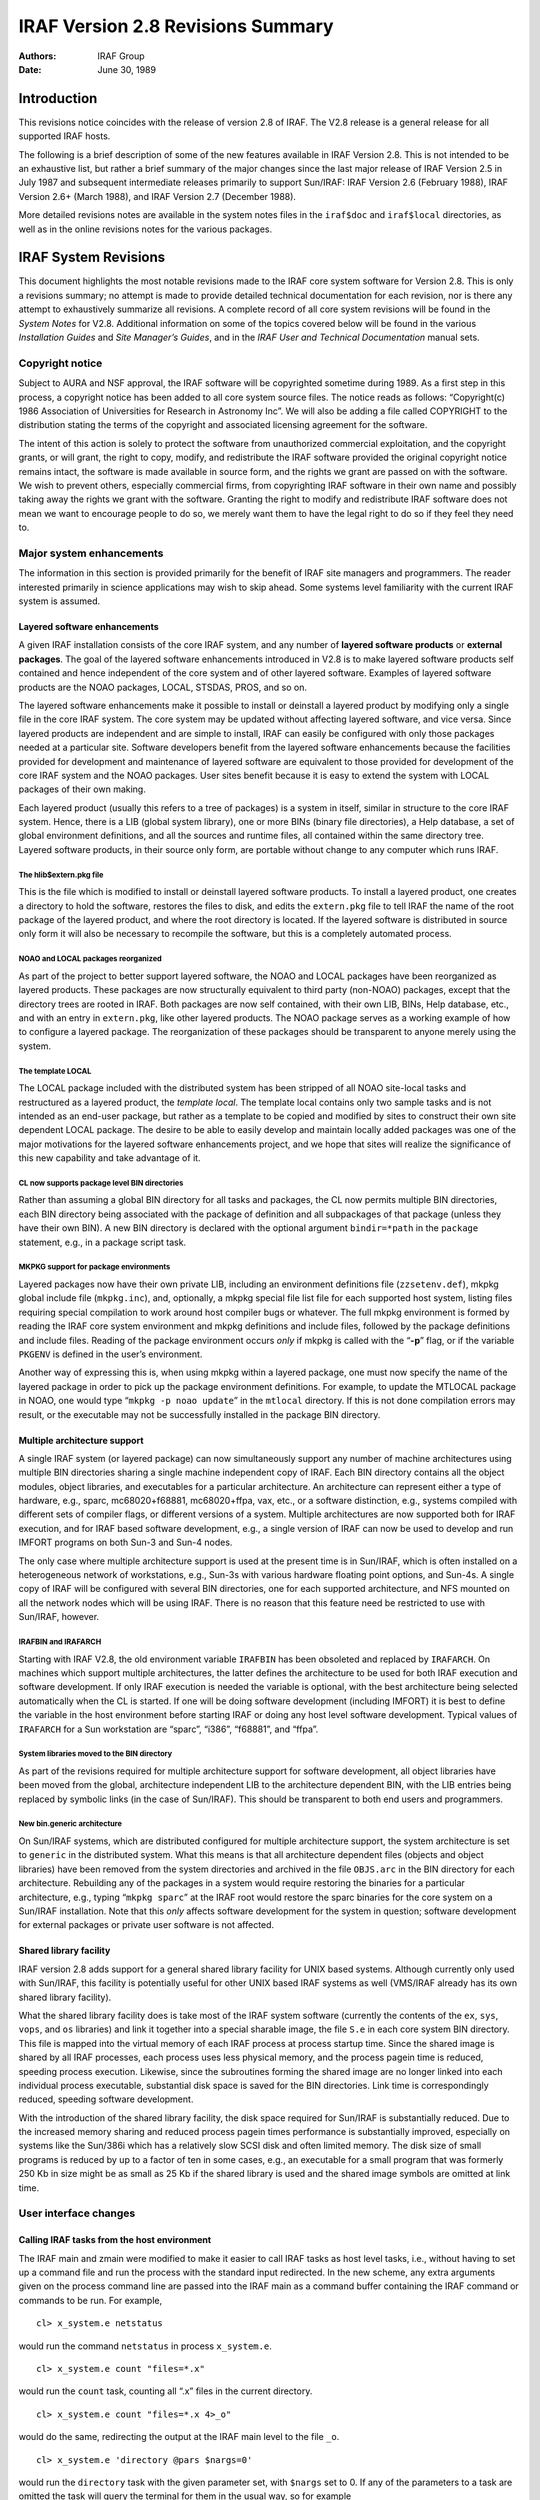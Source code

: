 IRAF Version 2.8 Revisions Summary
==================================

:Authors: IRAF Group
:Date: June 30, 1989

Introduction
------------

This revisions notice coincides with the release of version 2.8 of IRAF.
The V2.8 release is a general release for all supported IRAF hosts.

The following is a brief description of some of the new features
available in IRAF Version 2.8. This is not intended to be an exhaustive
list, but rather a brief summary of the major changes since the last
major release of IRAF Version 2.5 in July 1987 and subsequent
intermediate releases primarily to support Sun/IRAF: IRAF Version 2.6
(February 1988), IRAF Version 2.6+ (March 1988), and IRAF Version 2.7
(December 1988).

More detailed revisions notes are available in the system notes files in
the ``iraf$doc`` and ``iraf$local`` directories, as well as in the
online revisions notes for the various packages.

IRAF System Revisions
---------------------

This document highlights the most notable revisions made to the IRAF
core system software for Version 2.8. This is only a revisions summary;
no attempt is made to provide detailed technical documentation for each
revision, nor is there any attempt to exhaustively summarize all
revisions. A complete record of all core system revisions will be found
in the *System Notes* for V2.8. Additional information on some of the
topics covered below will be found in the various *Installation Guides*
and *Site Manager’s Guides*, and in the *IRAF User and Technical
Documentation* manual sets.

Copyright notice
~~~~~~~~~~~~~~~~

Subject to AURA and NSF approval, the IRAF software will be copyrighted
sometime during 1989. As a first step in this process, a copyright
notice has been added to all core system source files. The notice reads
as follows: “Copyright(c) 1986 Association of Universities for Research
in Astronomy Inc”. We will also be adding a file called COPYRIGHT to the
distribution stating the terms of the copyright and associated licensing
agreement for the software.

The intent of this action is solely to protect the software from
unauthorized commercial exploitation, and the copyright grants, or will
grant, the right to copy, modify, and redistribute the IRAF software
provided the original copyright notice remains intact, the software is
made available in source form, and the rights we grant are passed on
with the software. We wish to prevent others, especially commercial
firms, from copyrighting IRAF software in their own name and possibly
taking away the rights we grant with the software. Granting the right to
modify and redistribute IRAF software does not mean we want to encourage
people to do so, we merely want them to have the legal right to do so if
they feel they need to.

Major system enhancements
~~~~~~~~~~~~~~~~~~~~~~~~~

The information in this section is provided primarily for the benefit of
IRAF site managers and programmers. The reader interested primarily in
science applications may wish to skip ahead. Some systems level
familiarity with the current IRAF system is assumed.

Layered software enhancements
^^^^^^^^^^^^^^^^^^^^^^^^^^^^^

A given IRAF installation consists of the core IRAF system, and any
number of **layered software products** or **external packages**. The
goal of the layered software enhancements introduced in V2.8 is to make
layered software products self contained and hence independent of the
core system and of other layered software. Examples of layered software
products are the NOAO packages, LOCAL, STSDAS, PROS, and so on.

The layered software enhancements make it possible to install or
deinstall a layered product by modifying only a single file in the core
IRAF system. The core system may be updated without affecting layered
software, and vice versa. Since layered products are independent and are
simple to install, IRAF can easily be configured with only those
packages needed at a particular site. Software developers benefit from
the layered software enhancements because the facilities provided for
development and maintenance of layered software are equivalent to those
provided for development of the core IRAF system and the NOAO packages.
User sites benefit because it is easy to extend the system with LOCAL
packages of their own making.

Each layered product (usually this refers to a tree of packages) is a
system in itself, similar in structure to the core IRAF system. Hence,
there is a LIB (global system library), one or more BINs (binary file
directories), a Help database, a set of global environment definitions,
and all the sources and runtime files, all contained within the same
directory tree. Layered software products, in their source only form,
are portable without change to any computer which runs IRAF.

The hlib$extern.pkg file
''''''''''''''''''''''''

This is the file which is modified to install or deinstall layered
software products. To install a layered product, one creates a directory
to hold the software, restores the files to disk, and edits the
``extern.pkg`` file to tell IRAF the name of the root package of the
layered product, and where the root directory is located. If the layered
software is distributed in source only form it will also be necessary to
recompile the software, but this is a completely automated process.

NOAO and LOCAL packages reorganized
'''''''''''''''''''''''''''''''''''

As part of the project to better support layered software, the NOAO and
LOCAL packages have been reorganized as layered products. These packages
are now structurally equivalent to third party (non-NOAO) packages,
except that the directory trees are rooted in IRAF. Both packages are
now self contained, with their own LIB, BINs, Help database, etc., and
with an entry in ``extern.pkg``, like other layered products. The NOAO
package serves as a working example of how to configure a layered
package. The reorganization of these packages should be transparent to
anyone merely using the system.

The template LOCAL
''''''''''''''''''

The LOCAL package included with the distributed system has been stripped
of all NOAO site-local tasks and restructured as a layered product, the
*template local*. The template local contains only two sample tasks and
is not intended as an end-user package, but rather as a template to be
copied and modified by sites to construct their own site dependent LOCAL
package. The desire to be able to easily develop and maintain locally
added packages was one of the major motivations for the layered software
enhancements project, and we hope that sites will realize the
significance of this new capability and take advantage of it.

CL now supports package level BIN directories
'''''''''''''''''''''''''''''''''''''''''''''

Rather than assuming a global BIN directory for all tasks and packages,
the CL now permits multiple BIN directories, each BIN directory being
associated with the package of definition and all subpackages of that
package (unless they have their own BIN). A new BIN directory is
declared with the optional argument ``bindir=*path`` in the ``package``
statement, e.g., in a package script task.

MKPKG support for package environments
''''''''''''''''''''''''''''''''''''''

Layered packages now have their own private LIB, including an
environment definitions file (``zzsetenv.def``), mkpkg global include
file (``mkpkg.inc``), and, optionally, a mkpkg special file list file
for each supported host system, listing files requiring special
compilation to work around host compiler bugs or whatever. The full
mkpkg environment is formed by reading the IRAF core system environment
and mkpkg definitions and include files, followed by the package
definitions and include files. Reading of the package environment occurs
*only* if mkpkg is called with the “**-p**” flag, or if the variable
``PKGENV`` is defined in the user’s environment.

Another way of expressing this is, when using mkpkg within a layered
package, one must now specify the name of the layered package in order
to pick up the package environment definitions. For example, to update
the MTLOCAL package in NOAO, one would type “``mkpkg -p noao update``”
in the ``mtlocal`` directory. If this is not done compilation errors may
result, or the executable may not be successfully installed in the
package BIN directory.

Multiple architecture support
^^^^^^^^^^^^^^^^^^^^^^^^^^^^^

A single IRAF system (or layered package) can now simultaneously support
any number of machine architectures using multiple BIN directories
sharing a single machine independent copy of IRAF. Each BIN directory
contains all the object modules, object libraries, and executables for a
particular architecture. An architecture can represent either a type of
hardware, e.g., sparc, mc68020+f68881, mc68020+ffpa, vax, etc., or a
software distinction, e.g., systems compiled with different sets of
compiler flags, or different versions of a system. Multiple
architectures are now supported both for IRAF execution, and for IRAF
based software development, e.g., a single version of IRAF can now be
used to develop and run IMFORT programs on both Sun-3 and Sun-4 nodes.

The only case where multiple architecture support is used at the present
time is in Sun/IRAF, which is often installed on a heterogeneous network
of workstations, e.g., Sun-3s with various hardware floating point
options, and Sun-4s. A single copy of IRAF will be configured with
several BIN directories, one for each supported architecture, and NFS
mounted on all the network nodes which will be using IRAF. There is no
reason that this feature need be restricted to use with Sun/IRAF,
however.

IRAFBIN and IRAFARCH
''''''''''''''''''''

Starting with IRAF V2.8, the old environment variable ``IRAFBIN`` has
been obsoleted and replaced by ``IRAFARCH``. On machines which support
multiple architectures, the latter defines the architecture to be used
for both IRAF execution and software development. If only IRAF execution
is needed the variable is optional, with the best architecture being
selected automatically when the CL is started. If one will be doing
software development (including IMFORT) it is best to define the
variable in the host environment before starting IRAF or doing any host
level software development. Typical values of ``IRAFARCH`` for a Sun
workstation are “sparc”, “i386”, “f68881”, and “ffpa”.

System libraries moved to the BIN directory
'''''''''''''''''''''''''''''''''''''''''''

As part of the revisions required for multiple architecture support for
software development, all object libraries have been moved from the
global, architecture independent LIB to the architecture dependent BIN,
with the LIB entries being replaced by symbolic links (in the case of
Sun/IRAF). This should be transparent to both end users and programmers.

New bin.generic architecture
''''''''''''''''''''''''''''

On Sun/IRAF systems, which are distributed configured for multiple
architecture support, the system architecture is set to ``generic`` in
the distributed system. What this means is that all architecture
dependent files (objects and object libraries) have been removed from
the system directories and archived in the file ``OBJS.arc`` in the BIN
directory for each architecture. Rebuilding any of the packages in a
system would require restoring the binaries for a particular
architecture, e.g., typing “``mkpkg sparc``” at the IRAF root would
restore the sparc binaries for the core system on a Sun/IRAF
installation. Note that this *only* affects software development for the
system in question; software development for external packages or
private user software is not affected.

Shared library facility
^^^^^^^^^^^^^^^^^^^^^^^

IRAF version 2.8 adds support for a general shared library facility for
UNIX based systems. Although currently only used with Sun/IRAF, this
facility is potentially useful for other UNIX based IRAF systems as well
(VMS/IRAF already has its own shared library facility).

What the shared library facility does is take most of the IRAF system
software (currently the contents of the ``ex``, ``sys``, ``vops``, and
``os`` libraries) and link it together into a special sharable image,
the file ``S.e`` in each core system BIN directory. This file is mapped
into the virtual memory of each IRAF process at process startup time.
Since the shared image is shared by all IRAF processes, each process
uses less physical memory, and the process pagein time is reduced,
speeding process execution. Likewise, since the subroutines forming the
shared image are no longer linked into each individual process
executable, substantial disk space is saved for the BIN directories.
Link time is correspondingly reduced, speeding software development.

With the introduction of the shared library facility, the disk space
required for Sun/IRAF is substantially reduced. Due to the increased
memory sharing and reduced process pagein times performance is
substantially improved, especially on systems like the Sun/386i which
has a relatively slow SCSI disk and often limited memory. The disk size
of small programs is reduced by up to a factor of ten in some cases,
e.g., an executable for a small program that was formerly 250 Kb in size
might be as small as 25 Kb if the shared library is used and the shared
image symbols are omitted at link time.

User interface changes
~~~~~~~~~~~~~~~~~~~~~~

Calling IRAF tasks from the host environment
^^^^^^^^^^^^^^^^^^^^^^^^^^^^^^^^^^^^^^^^^^^^

The IRAF main and zmain were modified to make it easier to call IRAF
tasks as host level tasks, i.e., without having to set up a command file
and run the process with the standard input redirected. In the new
scheme, any extra arguments given on the process command line are passed
into the IRAF main as a command buffer containing the IRAF command or
commands to be run. For example,

::

   cl> x_system.e netstatus

would run the command ``netstatus`` in process ``x_system.e``.

::

   cl> x_system.e count "files=*.x"

would run the ``count`` task, counting all “.x” files in the current
directory.

::

   cl> x_system.e count "files=*.x 4>_o"

would do the same, redirecting the output at the IRAF main level to the
file ``_o``.

::

   cl> x_system.e 'directory @pars $nargs=0'

would run the ``directory`` task with the given parameter set, with
``$nargs`` set to 0. If any of the parameters to a task are omitted the
task will query the terminal for them in the usual way, so for example

::

   cl> alias count "$iraf/bin/x_system.e count files="

would make the IRAF task ``count`` available in UNIX, allowing the IRAF
template specifying the files to be counted to be either given on the
UNIX command line, or prompted for if omitted. Given the above alias,
one could enter a UNIX command such as

::

   cl> count 'cl$*.h'

This feature is available in all UNIX based versions of IRAF V2.8, but
did not make it into VMS/IRAF version 2.8.

Image packing density control (impkden)
^^^^^^^^^^^^^^^^^^^^^^^^^^^^^^^^^^^^^^^

Some users have complained about images taking up more disk space than
they have to, due to the IMIO feature which conditionally blocks image
lines to fill an integral number of disk blocks. This can result in more
efficient image i/o but can also make a significant difference in the
amount of disk space consumed by an image in some cases.

IMIO can actually support both block-aligned and fully packed images.
The decision is made at image creation time and is based on the **image
packing density** if image lines are block aligned. If the packing
density is too low for a block-aligned image, a fully packed image is
created to avoid wasting disk space. The default minimum packing density
is 0.6, i.e., up to 40% wasted space before IMIO switches to full
packing (no wasted space).

For finer control over the packing density, the user can now specify the
optional environment variable ``impkden``, the numeric value being the
minimum packing density. For example,

::

   cl> set impkden = 1.0

would completely disable block-alignment of image lines in IMIO.

User libraries (IRAFULIB)
^^^^^^^^^^^^^^^^^^^^^^^^^

It is now possible for the programmer (SPP or IMFORT) to specify a
private directory to be searched at compile or link time when developing
IRAF or IMFORT programs. This is done by defining the path to the
directory in the user environment as the variable ``IRAFULIB``. When
locating a particular file, this directory will be searched *before* the
IRAF system libraries are searched, hence this feature may be used to
substitute custom versions of files in the IRAF system libraries, e.g.,
for debugging purposes.

New logical printer device LPR
^^^^^^^^^^^^^^^^^^^^^^^^^^^^^^

A new logical line printer or plotter device ``lpr`` is now supported on
all UNIX/IRAF systems. This treats the UNIX task *lpr* as a kind of
pseudo-device, leaving it up to UNIX to decide what physical device to
dispose of the output to. This default is system dependent, but on some
systems can be controlled by defining the variable ``PRINTER`` in the
user environment.

Machine independent help database
^^^^^^^^^^^^^^^^^^^^^^^^^^^^^^^^^

The IRAF ``help`` task uses a precompiled binary database to speed help
keyword searching. This file is now machine independent, allowing it to
be generated on one system and included in software distributions
without having to be recompiled. In addition, as part of the layered
software support, ``help`` now allows each external package to have its
own private help database. The first time ``help`` is run, all such
databases are read and linked to produce a database containing entries
for all help modules in the core system and all installed external
packages. The help database file is the file ``helpdb.mip`` in the LIB
directory of the core system and each external package.

Set terminal type will no longer hangup
^^^^^^^^^^^^^^^^^^^^^^^^^^^^^^^^^^^^^^^

On systems, e.g., workstations, which provide virtual terminal windows
which can change in size, IRAF may query the terminal at run time to
determine the screen size. This query is performed, for example, at
login time if the terminal type is set to ``gterm`` or ``sun``. Formerly
this could cause the login process to hang indefinitely (i.e., until the
user typed return or interrupt) if the terminal did not respond to the
size query, as would happen when the terminal type was set improperly
and the actual terminal ignored the query. Thanks to the addition of
non-blocking raw terminal i/o in V2.8 IRAF, the terminal screen size
query will now time out with a warning message to reset the terminal
type, if the terminal does not respond to the query within several
seconds.

Installing a new version of IRAF obsoletes old user parameter files
^^^^^^^^^^^^^^^^^^^^^^^^^^^^^^^^^^^^^^^^^^^^^^^^^^^^^^^^^^^^^^^^^^^

The problem of old, obsolete user (``uparm``) parameter files being used
with a newly installed version of IRAF, which could lead to “parameter
not found” error aborts, has been fixed. The CL now checks the date of
the file ``utime`` in HLIB, and refuses to use the user pfile if it is
older than either ``utime`` or the package pfile provided with the new
system. The contents of old user pfiles are merged into the new system
pfile, as before, preserving learned parameter values even when the user
pfile is obsolete.

@file list bug fixed
^^^^^^^^^^^^^^^^^^^^

The problem of the “@file” (at-file-list) syntax not working when the
file in question was not in the current directory has been fixed.

Programming interface changes
~~~~~~~~~~~~~~~~~~~~~~~~~~~~~

IMFORT pixel directory control
^^^^^^^^^^^^^^^^^^^^^^^^^^^^^^

IMFORT has been modified to permit specification of the pixel file
directory by the calling program. The modifications are completely
upwards compatible, i.e., existing programs linked with the new
interface will still create pixel files in the same directory as the
header file, with “HDR$” in the image header.

The Fortran programmer may set or query the pixel file directory using
the following routines:

::

   imsdir (dir)            # set pixel directory pathname
   imgdir (dir)            # get pixel directory pathname

where *dir* is a Fortran character variable. The value should be either
“HDR$” (the default) or a concatenable host directory pathname (i.e.,
trailing / required for UNIX). Once set, the pixel directory will be
used for all subsequent image create or rename operations by the calling
process.

For example,

::

   call imsdir ("/tmp3/pixels/")
   call imcrea (image1, axlen, naxis, dtype, ier)
   call imcrea (image2, axlen, naxis, dtype, ier)

If desired the default pixel directory may be specified in the host
environment as ``imdir`` or ``IMDIR`` before running the program. IMFORT
will check the host environment for this environment variable then use
“HDR$” as the default if no host definition is found.

Note that although this is similar to setting the value of ``imdir`` in
the IRAF environment, IMFORT programs are not part of the IRAF
environment and are not affected by changes to the IRAF ``imdir``. Also,
since IMFORT is a host level facility and IRAF networking is not
supported, the network prefix (e.g., “node!”) is omitted from the
pixelfile pathname, and since IMFORT programs are not necessarily used
in conjunction with IRAF, the “``..``” (hidden file protection) files
are not used to protect against image deletion.

Image display interface: IMD
^^^^^^^^^^^^^^^^^^^^^^^^^^^^

A new interface IMD has been added to provide a rudimentary facility for
interactive image display device control. This is an interim prototype
interface which will be replaced by the new display interfaces when the
latter become available.

The IMD interface operates by mapping an image display device frame
buffer onto an IMIO image descriptor. The display frame buffer may then
be randomly edited by normal image i/o operations, e.g., to modify
subrasters of the displayed image, or overlay the image with color
graphics. The image pixel to display frame buffer coordinate
transformation is supported, allowing applications to work in image
pixel coordinates if desired. This interim interface is what is used by
the new display oriented tasks ``imexamine``, ``imedit``, and
``tvmark``.

Image masks: PLIO, PMIO, MIO
^^^^^^^^^^^^^^^^^^^^^^^^^^^^

The following new VOS interfaces have been added in V2.8 to provide a
general boolean or integer image mask facility.

::

   PLIO    pixel list i/o
   PMIO    pixel (image) mask i/o
   MIO masked image i/o (image i/o through a mask)

PLIO is a general interface for storing and manipulating
multidimensional integer valued rasters containing regions of constant
value (i.e., masks). The masks are stored in a highly compressed form,
the size of the compressed mask being a function of the information
content of the mask. Both pixel array and range list i/o facilities are
provided, as well as a set of general boolean raster operators, e.g., to
extract or insert subrasters, AND or OR a source with a destination, do
the same through a stencil, draw regions of various kinds (point, line,
box, circle, polygon), and so on. See the ``PLIO.hlp`` file in the PLIO
source directory for further information.

An interactive debug program (``plio$zzdebug.x``) is provided for
experimenting with masks. Note that PLIO is a stand alone interface and
is not tied in any way to IMIO, even though the data structure operated
upon is similar to an image matrix.

PMIO is very similar to PLIO except that it is used to associate a masks
with an IMIO maintained reference image. Currently, the PMIO mask must
be the same resolution as the physical reference image. All coordinates
input to PMIO are in the \*image section coordinates\` of the reference
image. Hence, given a physical image and associated mask, one can
operate upon both through a user specified image section transparently
to the applications program. This includes all PLIO style boolean
rasterop operations, as well as mask pixel and range list i/o. The PMIO
interface is layered upon PLIO and IMIO, and the calling sequences are
identical with PLIO except for the package prefix, and the addition of
several new PMIO specific routines.

MIO is essentially an extension of image i/o for pixel i/o through a
mask. The central routines are the following:

::

                   mio_setrange (mp, vs, ve, ndim)
   n|EOF = mio_[gp]lseg[silrdx] (mp, ptr, mval, v, npix)

One defines a rectangular region of the image with mio_setrange, and
then sequentially reads or writes line segments until all pixels visible
through the mask have been accessed. This type of i/o should be ideal
for most image processing applications which need to operate upon only
those pixels visible through a region mask (e.g., a surface fitting
task), upon all pixels except those on a bad pixel mask (e.g., any
analysis program), and so on.

PLIO (or PMIO) masks may be stored in binary files on disk, the files
having the extension “``.pl``”. The V2.8 version of IMIO has the
capability to treat such masks as if they were images, allowing masks to
be easily displayed, used in image expressions, converted to image
matrices and vice versa, etc. Applications may do either pixel or *range
list i/o* to a mask image via IMIO, if MIO is not suitable for some
reason.

Photon images: QPOE, QPIO, QPEX
^^^^^^^^^^^^^^^^^^^^^^^^^^^^^^^

A new set of VOS interfaces supporting photon or **event list data** are
now available. The QPOE interface implements the Position Ordered Event
list object, which consists of a general header mechanism plus an event
list, wherein the events are little data structures, e.g., the
attributes required to describe a photon detection (position, energy,
time, etc.). QPOE is designed to efficiently access very large event
lists, e.g., several hundred thousand or several million events in size.
Builtin event attribute filtering and region filtering capabilities are
provided for selecting photons from the event list. These filtering
capabilities may be combined with the sampling capability to produce
filtered, block averaged image matrices from event lists.

The QPOE interfaces are the following:

::

   QPOE    header and file access and management facilities
   QPIO    raw and filtered event i/o
   QPEX    event attribute filter mechanism
   QPF IMIO/IKI kernel for image interface to QPOE files

QPOE and QPF add a new image type to the system, with ``.qp`` file
extension. Hence, event list data can be used as input to any of the
image processing tasks in standard IRAF, in addition to being analyzed
by tasks which deal with the individual photon events. A QPOE image is
contained in a single file. When a QPOE file is accessed as an image the
interface filters and samples the event list in real time, using a user
defined filter, block averaging factor, region mask, and so on,
producing the image matrix seen by applications at the IMIO level. The
QPOE object may be repeatedly examined with different event filters to
view the data in different ways.

The QPOE interface, in addition to providing an event list capability
for IRAF, serves as a prototype for the “flex-header” portion of the new
image structures project. Many of the capabilities to be provided for
image storage under the new image structures are already present in
QPOE.

Further information is given in the ``QPOE.hlp`` file in the QPOE source
directory.

File manager: FMIO
^^^^^^^^^^^^^^^^^^

A new VOS library FMIO has been installed. FMIO is “File Manager I/O”,
and is used to implement a simple binary file manager which maintains
the file data of so-called “lfiles” (lightweight files) inside a single
host binary file. The system overhead for accessing lfiles is much less
than that of host files, and many lfiles can be used to store a complex
data structure without cluttering a host directory or incurring the
inefficiency of accessing host files. FMIO is part of the DFIO project
and will serve as the lowest level interface within DFIO; it is also
used currently in the QPOE interface. Additional information is given in
the README file in the source directory for the interface.

IMIO changes
^^^^^^^^^^^^

IMIO is the image i/o interface, the standard IRAF VOS interface for
managing all varieties of image data.

Mask image support
''''''''''''''''''

IMIO now supports a new type of image, the **mask image**, stored as a
highly compressed binary (PLIO) file with the extension “``.pl``”. Image
masks are most commonly used to store information describing selected
pixels in an associated data image. An image mask is logically a boolean
or integer image, up to 28 bits deep, containing information only on
selected pixels or regions of pixels. Masks are stored in highly
compressed format, e.g., a simple mask may be stored in only a few
hundred bytes of space. Mask images are readable, writable, and randomly
modifiable, like ordinary raster images.

Photon image support
''''''''''''''''''''

Support has also been added to IMIO for **event list images**, stored as
position ordered event list datafiles using the QPOE interfaces. This
new image type has the extension “``.qp``”. QPOE images are read-only
under IMIO. Subject to that restriction, they may be accessed like any
other image by any IRAF image analysis program. Accessing an event list
image as a raster image necessarily involves a runtime sampling
operation, wherein the events in the region of interest are accumulated
into an initially zero image matrix; in the process the event list may
optionally be filtered by event attribute or event position, e.g.,

::

   cl> display "xray.qp[t=(30:40),pha=10,block=4]"

would display the QPOE image ``xray.qp`` with a blocking factor of 4,
selecting only those events with ``t`` (time) in the range 30 to 40 and
for which ``pha`` (energy) has the value 10. The event attributes and
their names are user definable and may vary for different types of data.

IMPUTH
''''''

A new procedure ``imputh`` has been added to the IMIO header access
library. The new procedure is used to append FITS like HISTORY or
COMMENT cards to the image header.

IMPARSE
'''''''

The calling sequence of the internal IMIO procedure ``imparse`` has
changed. Although this procedure is internal to the IMIO interface and
is not supposed to be used within applications, there may be
applications which make use of this procedure. Any such applications
must be modified to reflect the new procedure calling sequence or
runtime problems are guaranteed.

Null string environment variables
^^^^^^^^^^^^^^^^^^^^^^^^^^^^^^^^^

The semantics of the VOS procedures ``envgets`` and ``envfind`` have
changed. This could affect existing programs and any programs which use
these functions should be checked to make certain they will still work
properly.

These procedures, used to fetch the string values of environment
variables, return the length of the output string as the function value.
Formerly, a value of zero would be returned both when the named variable
existed but had a null string value, and when the variable was not
found. This made it impossible to discriminate between the case of a
variable not being defined, and one which is defined but has a null
value. The routines have been changed to return the value ERR (a
negative integer) if the variable is not defined. Programs which do not
wish to make the distinction between undefined and null-valued should
check for a function value less than or equal to zero. Programs which
check for a function value equal to zero will fail if the named variable
is not defined.

Environment substitution in filenames
^^^^^^^^^^^^^^^^^^^^^^^^^^^^^^^^^^^^^

The VOS filename mapping code has been modified to add support a
powerful new environment substitution syntax. Previously the only
environment substitution mechanism available was the logical directory
facility, which could only be used to parameterize the directory field.
The new facility may be used to perform environment substitution
anywhere in a filename. This is used in IRAF version 2.8 to implement
multiple architecture support, e.g.,

::

   cl> set bin = "iraf$bin(arch)/"

is how the core system BIN is defined in V2.8 IRAF. The syntax
“``(arch)``” tells the filename mapping code to substitute the string
value of the environment variable ``arch``, if defined. If the variable
is not defined the null string is substituted. Hence, if the host system
does not implement multiple architecture support and ``arch`` is not
defined, BIN is defined as “``iraf$bin/``”, which is the backwards
compatible definition. If ``arch`` is defined as, e.g., “``.vax``”, then
BIN is defined as “``iraf$bin.vax/``”. The new feature allows use of a
single environment variable to define the architecture, not only to form
filenames, but for other purposes as well, e.g., to generate compiler
switches or to control library searching in ``mkpkg``.

Nonblocking raw terminal i/o
^^^^^^^^^^^^^^^^^^^^^^^^^^^^

The VOS file i/o interfaces have been modified to add support for
nonblocking terminal i/o. This facility makes it possible to, in effect,
“poll” the terminal to see if there is any input waiting to be read, to
allow interaction without having a program block if the user has not
typed anything.

The immediate application of this in version 2.8 was the modification of
the ``stty`` (set-terminal) facility to implement a time out for the
terminal size query. Formerly, ``stty`` would hang up indefinitely when
the terminal type was set to “gterm” but the actual terminal was
something different, causing the screen size query to be ignored.

In the more general case, nonblocking terminal i/o makes possible a new
class of user interface, which is not only interactive, but **event
driven**. Nonblocking i/o makes it possible for an application to be
continually processing, while checking the terminal occasionally to see
if the user has input any commands.

At present, nonblocking i/o is always used in conjunction with raw mode
input from a terminal. A new flag ``F_NDELAY``, defined in ``<fset.h>``,
is used to enable or disable nonblocking i/o. For example,

::

   call fseti (fd, F_RAW, YES)

enables conventional blocking, single character raw mode reads, and

::

   call fseti (fd, F_RAW, YES + F_NDELAY)

enables nonblocking raw mode input (``YES``, ``NO``, and ``F_NDELAY``
are bit flags). These modes are mutually exclusive, e.g., the first call
may be issued while nonblocking raw mode is in effect to make the reads
block, and vice versa. A call to ``fset(fd,F_RAW,NO)`` disables both raw
mode and nonblocking mode. Once nonblocking raw mode is in effect one
merely reads characters from the terminal in the usual way, using
``getc``. EOF is returned if a read is performed when no data is
available for input, otherwise the next character is returned from the
input queue. Further information on nonblocking i/o is given in the
system notes file.

Function call tables (ZFUNC)
^^^^^^^^^^^^^^^^^^^^^^^^^^^^

IRAF has always had the ability to compute the integer valued address of
a procedure, store that address in a table, and later use the address as
an argument to one of the ``zcall`` kernel primitives to call the
addressed procedure. This facility has been extended by the addition of
a set of ``zfunc`` primitives, used to call integer valued *functions*.
Only integer valued functions are supported (in order to simplify the
kernel support required), but in the systems oriented applications where
procedure call tables are used, this is unlikely to be a serious
limitation.

Sun/IRAF specific revisions
~~~~~~~~~~~~~~~~~~~~~~~~~~~

IEEE exception handling
^^^^^^^^^^^^^^^^^^^^^^^

By default the IEEE hardware is now configured, on all Sun systems, with
the invalid, overflow, and divide by zero IEEE exceptions enabled, and
with the default rounding direction and precision modes (nearest,
extended) in effect. This configuration should ensure that all
questionable floating point operations are detected, and that no IEEE
“funny numbers” (NaN, Inf, etc.) get into the data. These values, since
they don’t behave like ordinary numbers, can cause programs to
misbehave, e.g., go into an infinite loop. In Sun/IRAF V2.8, if a
computation results in an IEEE funny number being generated, an
exception abort will result. The most common example is divide by zero.

The IRAF/IEEE interface offers a special debug feature that may be of
interest to programmers developing numerically sensitive software. If
desired, one can change the default rounding direction and precision
(e.g., to test the numerical stability of applications) by using the
debugger to set a nonzero value of the variable ``debug_ieee`` before
running an executable. The procedure for doing this is documented in the
system notes file.

IMTOOL enhancements
^^^^^^^^^^^^^^^^^^^

A number of enhancements and bug fixes have been made for V2.8 to the
SunView based IMTOOL image display server. The most notable changes are
summarized here; refer to the IMTOOL manual page for a more complete
description of the new features.

Software ZOOM added
'''''''''''''''''''

IMTOOL, which has had for some time the ability to pan about on a large
image, now has the ability to zoom as well. Both pan and zoom are
controlled very conveniently by the middle mouse button: place the mouse
on an object and tape the middle button once to pan the object to the
center of the display window; tap it again and the image will be zoomed.
Zoom, currently implemented by writing directly into the hardware frame
buffer, is very fast, almost as fast as a normal unzoomed window
refresh. The default set of zoom factors is 1,2,4,8 after which the
sequence wraps around to 1. The zoom factors are user configurable via
the IMTOOL setup panel; very large zoom factors, e.g., x64, are
possible. Dezoom (making a large image smaller) is not currently
supported.

WCSDIR eliminated
'''''''''''''''''

The host level ``WCSDIR`` environment variable, and the text file used
to communicate image coordinate (WCS) information between the display
task and the display server, have been eliminated. All WCS information
is now passed via the datastream used to pass commands and data between
the client and the display server. This eliminates the need for users to
have to remember to define ``WCSDIR`` in order to get coordinates in
image units, and some subtle process synchronization problems are
eliminated as well.

In a related change, the frame buffer configuration index is no longer
passed in during a frame erase, hence it is no longer necessary to erase
a frame before displaying an image to ensure that a frame buffer
configuration change is passed to the server. The configuration index is
now passed when the WCS information for a frame is set.

Graphics colors
'''''''''''''''

IMTOOL now allocates a range of pixel values for use as graphics overlay
colors. Setting a frame buffer pixel to one of these values causes it to
always be displayed with the assigned color. The graphics color values
are not affected by windowing the display. The most common use of
graphics colors with V2.8 IRAF is for drawing graphics into a displayed
frame with the new ``tvmark`` task, available in PROTO. See the IMTOOL
manpage for a table listing the color index assignments.

New imtoolrc entries
''''''''''''''''''''

Several new predefined frame buffer configurations have been added to
the default ``imtoolrc``. These include an 128 pixel square frame buffer
(``imt128``), a 256 pixel square frame buffer (``imt256``), and a full
screen display with the same aspect ratio as a 35 mm slide
(``imtfs35``).

System crash (FIFO) bug fixed
'''''''''''''''''''''''''''''

Versions of SunOS through at least 4.0.1 have a bug in the FIFO driver
code which can cause the internal kernel FIFO data buffer to be
deallocated while it is still in use. This will result in a bad kernel
which will eventually panic and reboot the system. This is the cause of
the IMTOOL crash problem which some sites may have experienced. IMTOOL
has been modified to avoid the circumstances (repeated 4096 byte
transfers) which cause the bug to surface. So far as we know, the real
bug (in SunOS) has not yet been fixed, but at least on the NOAO systems,
the frequency of occurrence of the system crashes is greatly reduced
with the new version of IMTOOL which incorporates the workaround for the
SunOS bug.

Cursor marking now disabled by default
''''''''''''''''''''''''''''''''''''''

When the interactive image cursor read facility was first added to
IMTOOL, the default response to each cursor read was to draw a small
white dot at the position of the cursor. This is convenient when marking
a series of objects to make a list, but with the increasing number of
IRAF programs making user of the interactive image cursor, it has been
necessary to change the default to disable automatic marking of each
cursor read. The cursor mark feature is still available as an option and
can be enabled via the setup panel.

Ctrl/b may be used for manual blinking
''''''''''''''''''''''''''''''''''''''

In addition to the list of blink frames and the timed blink feature
IMTOOL has provided for some time, it is now possible to manually cycle
through the blink frames with the key. Typing while the mouse is in the
image window will cause the display to display the next blink frame in
sequence.

F4 key will now toggle setup panel
''''''''''''''''''''''''''''''''''

The F4 function key on the Sun keyboard may now be used to toggle
whether or not the setup panel is displayed. This provides a single
keystroke alternative to calling up the setup panel with the frame menu.

VMS/IRAF specific revisions
~~~~~~~~~~~~~~~~~~~~~~~~~~~

NEWUISDISP added to VMS/IRAF
^^^^^^^^^^^^^^^^^^^^^^^^^^^^

Nigel Sharp’s ``NEWUISDISP`` display program, used for image display
under UIS on microvaxes with bitmapped displays, is now available in the
standard VMS/IRAF release, in the directory ``[IRAF.VMS.UIS]``.

New INSTALL.COM script
^^^^^^^^^^^^^^^^^^^^^^

A new ``INSTALL.COM`` script (also written by Nigel Sharp) has been
added to VMS/IRAF. This script, run by the system manager to install
selected IRAF executable images, will now automatically check for and
deinstall any old versions of the executables before installing the new
ones.

VMS 4.7/5.0
^^^^^^^^^^^

Testing of the standard V2.8 VMS/IRAF release, which was prepared on VMS
4.7, on a VMS 5.0 system has thus far not revealed any problems (NOAO is
still running VMS 4.7 as our standard system). Hence it appears that the
standard V2.8 VMS/IRAF will *run* under VMS 5. It is likely, however,
that any attempt to *recompile* VMS/IRAF under VMS 5 would cause
problems, since we have not yet tried to rebuild IRAF under VMS 5, and
such a major operating system upgrade will often require changes to the
IRAF code. The system may be relinked under VMS 5 if desired, and this
does not appear to cause any problems, but neither does there appear to
be any benefit to be gained from doing so.

Summary of IRAF System Packages Revisions
~~~~~~~~~~~~~~~~~~~~~~~~~~~~~~~~~~~~~~~~~

-  The tasks RFITS and WFITS in the DATAIO package now support the
   reading and writing of arbitrary sized data blocks (IRAF version 2.7
   and later).

-  Several new tasks were added to the IMAGES package. IMCOMBINE (IRAF
   version 2.6 and later) provides for the combining of images by a
   number of algorithms. The new task CHPIXTYPE (IRAF version 2.7 and
   later) changes the pixel types of a list of input images. The task
   IMSLICE slices images into images of one less dimension (IRAF version
   2.8). The task IMSTACK has been moved into the IMAGES package
   (although it still resides in PROTO as well).

The IMSTATISTICS task has been rewritten and now allows the user to
select which statistical parameters to compute and print (IRAF version
2.8). The IMRENAME task has been modified to allow “in place” image
renames, used chiefly for moving the pixel files to a new IMDIR.

Several other tasks in the IMAGES package were modified (IRAF version
2.8). IMSHIFT was modified to accept a list of shifts from a file.
REGISTER and GEOTRAN were modified to accept a list of transforms
instead of only a single one. IMHISTOGRAM has undergone extensive
revision including support for “box” type plots, support for linear or
log scaling in the y coordinate, as well as support for antialiasing of
the histogram bins.

-  All the tasks in the IMAGES.TV package were modified (IRAF version
   2.8) so that if a task is used with an unsupported display device a
   message is printed to that effect.

-  The STTY task in the LANGUAGE package has been improved (IRAF version
   2.6 and later) to better facilitate its “playback” feature. These
   changes have been documented in the online help for the task. This
   feature is little used by external sites but can be a very useful
   instructional aid if users are aware of its capability.

-  A new task PVECTOR was added to the PLOT package that allows one to
   plot an arbitrary vector in a two dimensional image (IRAF version 2.6
   and later).

The task STDPLOT was modified (IRAF version 2.8) so that it uses the
more popular SGI kernel rather than the NSPP (NCAR) kernel (STDPLOT is
now equivalent to the SGIKERN task). A new task NSPPKERN was added that
uses the NSPP kernel.

-  Two new tasks were added to the SYSTEM package (IRAF version 2.8).
   The task DEVICES simply prints the ``dev$devices.hlp`` file as edited
   by the site manager listing available devices on the local host or
   network. The REFERENCES task is used to search the help database for
   all tasks or other help modules pertaining to a given topic, e.g.,
   ``references vector`` will list all tasks that have the string
   “vector” in their one line description.

Glossary of New Tasks in the IRAF System Packages
~~~~~~~~~~~~~~~~~~~~~~~~~~~~~~~~~~~~~~~~~~~~~~~~~

+------------+---------------------+-----------------------------------+
| Task       | Package             | Description                       |
+============+=====================+===================================+
| chpixtype  | images              | Change the pixel type of a list   |
|            |                     | of images                         |
+------------+---------------------+-----------------------------------+
| devices    | system              | Print information on the locally  |
|            |                     | available devices                 |
+------------+---------------------+-----------------------------------+
| imcombine  | images              | Combine images pixel-by-pixel     |
|            |                     | using various algorithms          |
+------------+---------------------+-----------------------------------+
| imslice    | images              | Slice images into images of lower |
|            |                     | dimension                         |
+------------+---------------------+-----------------------------------+
| imstack    | images              | Stack images into a single image  |
|            |                     | of higher dimension               |
+------------+---------------------+-----------------------------------+
| nsppkern   | plot                | Plot metacode on a NSPP (NCAR)    |
|            |                     | plotter device                    |
+------------+---------------------+-----------------------------------+
| pvector    | plot                | Plot an arbitrary vector in a 2D  |
|            |                     | image                             |
+------------+---------------------+-----------------------------------+
| references | system              | Find all help database references |
|            |                     | for a given topic                 |
+------------+---------------------+-----------------------------------+

In addition, there are new image display oriented tasks ``imexamine``,
``imedit``, and ``tvmark`` in the PROTO package in NOAO (used to
interactively examine and edit images, or draw graphics into image
display frames). These really belong in the core system but have been
placed in ``noao.proto`` since they are prototype tasks.

NOAO Package Revisions
----------------------

Some of the major revisions to the NOAO packages are listed below.

Summary of NOAO Packages Revisions
~~~~~~~~~~~~~~~~~~~~~~~~~~~~~~~~~~

New NOAO Packages
^^^^^^^^^^^^^^^^^

Several new packages have been added to the NOAO suite of packages.

-  The APPHOT package is a set of tasks for performing aperture
   photometry on uncrowded or moderately crowded stellar fields in
   either interactive or batch mode. This package is now installed in
   the DIGIPHOT package (IRAF version 2.7 and later). The APPHOT package
   was available as an add-on package to IRAF version 2.5 and later
   while it was undergoing alpha testing. Many new features have been
   added to the package since it first became available including the
   new task QPHOT (quick aperture photometry) and interaction with the
   image display cursor for supported image displays (Sun workstation,
   IIS model 70).

-  The CCDRED package provides tools for the easy and efficient
   reduction of CCD images. This package has been installed in the IMRED
   package (IRAF version 2.6 and later). The CCDRED package was also
   available as an add-on to IRAF version 2.5.

A short demonstration of many of the tasks in the CCDRED package is
provided with the DEMO task in the CCDRED.CCDTEST package.

-  The IMRED.ECHELLE package has been replaced with a more sophisticated
   collection of tasks for reducing echelle type data (IRAF version 2.7
   and later). The new ECHELLE package recognizes a new image format in
   which each extracted echelle order becomes a line in a two
   dimensional image rather than having a separate one dimensional
   spectrum for each order, although this old output format is still
   available as an option. Several new tasks exist for computing and
   applying a wavelength calibration to the data using the echelle
   relationship between the orders (ECIDENTIFY, ECREIDENTIFY, and
   ECDISPCOR) as well as for manipulating the new echelle format
   (ECSELECT, ECCONTINUUM, and ECBPLOT).

-  The IRRED package has been added to the IMRED package. The IRRED
   package collects together in one place those tasks used most
   frequently by users reducing IR data such as that taken with the IR
   imager at KPNO. The IRMOSAIC and IRALIGN tasks were available with
   IRAF version 2.6 and later. IRMOSAIC takes an ordered list of input
   images and places them on a grid in an output image. IRALIGN uses
   this grid and a coordinate list of overlapping objects from the
   individual subrasters to produce an aligned output image. The tasks
   IRMATCH1D and IRMATCH2D were available with IRAF version 2.7 and
   later. These tasks are similar to IRALIGN expect that the intensities
   of adjacent subrasters can be matched as well. A script called
   MOSPROC (IRAF version 2.8) has also been added that prepares a list
   of images for a quick look mosaic.

-  The MSRED package has been added to the IMRED package. The MSRED
   package is a collection of tasks used for reducing multispectral
   types of data, e.g. fiber arrays, where the individual spectra are
   for different objects. Like the ECHELLE package, it also has its own
   multispectral image format (a two dimensional image in which each
   line is an extracted spectrum). Several new tasks have been added to
   the package for wavelength calibration of multispectral data.

Modifications to Existing NOAO Packages
^^^^^^^^^^^^^^^^^^^^^^^^^^^^^^^^^^^^^^^

-  The ASTUTIL package was reorganized (IRAF version 2.6 and later - see
   IRAF Newsletter No. 3 for details) and several tasks were added
   and/or modified. A new task ASTTIMES computes and prints astronomical
   dates and times given a local date and time. A new task RVCORRECT
   computes and prints radial velocity corrections for an observation.
   The tasks PRECESS and GALACTIC were modified slightly using different
   but more accurate algorithms.

The new task SETAIRMASS (IRAF version 2.8) computes the effective
airmass and middle UT of an exposure. This task was also made available
in the TWODSPEC and IMRED packages.

-  The two tasks in the IMRED.BIAS package, COLBIAS and LINEBIAS, were
   modified slightly (IRAF version 2.7 and later) so that the fitting
   parameters for the overscan region can be set by the user as hidden
   parameters to the tasks.

-  The task COSMICRAYS (from the CCDRED package) was made available in
   the IMRED.GENERIC package (IRAF version 2.6 and later).

-  A new task called SYNDICO has been added to the IMRED.VTEL package
   (IRAF version 2.6 and later). SYNDICO makes glossy prints on the NOAO
   Dicomed printer of the synoptic, full disk, magnetograms and
   spectroheliograms taken at the vacuum telescope at Kitt Peak.

-  Modifications were made to the IMRED.DTOI package. These changes have
   been documented in IRAF Newsletter No. 4.

-  Three new tasks in the ONEDSPEC package, REFSPECTRA, SEXTRACT, and
   SPECPLOT, were made available in the IMRED.COUDE, IMRED.IIDS,
   IMRED.IRS, and IMRED.SPECPHOT packages.

-  Many new tasks and features have been added to the ONEDSPEC package.

The SENSFUNC task was completely rewritten (IRAF version 2.6 and later)
to allow determination of extinction, display of flux calibrated
spectra, and many new features for displaying and manipulating the data.

IDENTIFY, REIDENTIFY and DISPCOR were modified (IRAF version 2.6 and
later) so that a dispersion solution from IDENTIFY could be shifted
without changing the original shape of the coordinate function (see IRAF
Newsletter No. 3 for details).

A new deblending algorithm was added to SPLOT (IRAF version 2.7 and
later). See the online help for SPLOT as well as the article in IRAF
Newsletter No. 4.

The tasks in the ONEDSPEC.ONEDUTIL package were absorbed into the
ONEDSPEC package (IRAF version 2.7 and later).

The EXTINCT task disappeared with its functionality being taken over by
a rewritten CALIBRATE (IRAF version 2.7 and later).

The COEFS task was moved to the IMRED.IIDS and IMRED.IRS packages since
this is a very instrument specific task (IRAF version 2.7 and later).

Three new tasks were added to the package. SEXTRACT (IRAF version 2.6
and later) extracts subspectra from one dimensional input spectra.
REFSPECTRA (IRAF version 2.7 and later) takes over part of the
functionality of the old DISPCOR task and allows the user to define
which arc spectra are to be used in the calculation of the dispersion
solution of object spectra. SPECPLOT (IRAF version 2.8) is a new
plotting task that allows the compression of many spectra to a page (see
IRAF Newsletter No. 6).

-  Several new tasks have been added to the PROTO package.

Four tasks were added to IRAF version 2.6 and later. BSCALE is a task
that can be used to linearly scale images by the mean, average, or mode
of the image. IRMOSAIC and IRALIGN can be used to combine many frames
into one large image. These three tasks are also available in the
IMRED.IRRED package. MKHISTOGRAM calculates the histogram of the data in
a text file.

Three new tasks were added to IRAF version 2.7 and later. IMSLICE is a
task that slices an image into images of lower dimension. IRMATCH1D and
IRMATCH2D are two tasks that allow combining of many overlapping images
while matching the background intensities in two different ways.

Three new tasks have been added to IRAF version 2.8 that allow the user
to interact with the image display (for supported display devices, ie
Sun workstation, IIS model 70). IMEXAMINE allows the user to
interactively examine portions of the displayed image. TVMARK allows the
user to mark objects on the image display. IMEDIT allows the user to
interactively edit an image.

-  The APEXTRACT package in the TWODSPEC package has had several rounds
   of modifications, as discussed in the IRAF Newsletters, No. 3 and 4.
   These changes included improved techniques and additional options for
   the extraction of data.

A new task, APSCATTER, has been added to the package (IRAF version 2.8).
This task determines and subtracts scattered light from two dimensional
aperture or echelle spectra. The task was also made available from
within the ECHELLE package. This task was discussed in IRAF Newsletter
No. 6.

Modifications and Additions to Calibration Data
~~~~~~~~~~~~~~~~~~~~~~~~~~~~~~~~~~~~~~~~~~~~~~~

The calibration data used by some of the tasks in the TWODSPEC,
ONEDSPEC, and many of the IMRED packages are kept in a directory called
ONEDSTDS in ``noao$lib``. The current contents of this directory are
best summarized by paging through its README file, e.g.,

::

   cl> page noao$lib/onedstds/README

Two additional line lists (used by IDENTIFY) have been added to this
directory (IRAF version 2.8). These lists, ``vacidhenear.dat`` and
``vacthorium.dat``, are simply the standard ``.dat`` files in air
wavelengths converted to vacuum wavelengths. The equation used for the
conversion as well as the appropriate reference in the literature are
contained in the README file.

The ``thorium.dat`` file has been updated to contain thorium lines from
3180 Angstroms to 9540 Angstroms (IRAF version 2.6 and later). Please
see the README file for the source.

Two new directories have been added containing flux information for
standard stars (IRAF version 2.6 and later): SPECHAYESCAL and SPEC50CAL.
Both of these lists are from Massey et al., 1988, Ap. J., Vol. 328,
p. 315.

Glossary of New Tasks in the NOAO Packages
~~~~~~~~~~~~~~~~~~~~~~~~~~~~~~~~~~~~~~~~~~

+------------+---------------------+-----------------------------------+
| Task       | Package             | Description                       |
+============+=====================+===================================+
| apsc       | apextract           | Fit and subtract scattered light  |
| atter [1]_ |                     |                                   |
+------------+---------------------+-----------------------------------+
| apselect   | apphot              | Extract select fields from apphot |
|            |                     | output files                      |
+------------+---------------------+-----------------------------------+
| asttimes   | astutil             | Compute UT, Julian day, epoch,    |
|            |                     | and sidereal time                 |
+------------+---------------------+-----------------------------------+
| b          | ccdred              | Create a bad pixel mask image     |
| adpiximage |                     | from a bad pixel file             |
+------------+---------------------+-----------------------------------+
| b          | proto               | Brightness scale images: new =    |
| scale [2]_ |                     | (old-bzero) / bscale              |
+------------+---------------------+-----------------------------------+
| c          | ccdred              | Discussion of CCD                 |
| cdgeometry |                     | coordinate/geometry keywords      |
+------------+---------------------+-----------------------------------+
| ccdgroups  | ccdred              | Group CCD images into image lists |
+------------+---------------------+-----------------------------------+
| ccdhedit   | ccdred              | CCD image header editor           |
+------------+---------------------+-----------------------------------+
| ccdlist    | ccdred              | List CCD processing information   |
+------------+---------------------+-----------------------------------+
| ccdproc    | ccdred              | Process CCD images                |
+------------+---------------------+-----------------------------------+
| ccdred     | ccdred              | CCD image reduction package       |
+------------+---------------------+-----------------------------------+
| ccdtypes   | ccdred              | Description of the CCD image      |
|            |                     | types                             |
+------------+---------------------+-----------------------------------+
| c          | apphot              | Compute accurate centers for a    |
| enter [3]_ |                     | list of objects                   |
+------------+---------------------+-----------------------------------+
| cente      | apphot              | Edit the centering parameters     |
| rpars [4]_ |                     |                                   |
+------------+---------------------+-----------------------------------+
| combine    | ccdred              | Combine CCD images                |
+------------+---------------------+-----------------------------------+
| cosmi      | ccdred              | Detect and replace cosmic rays    |
| crays [5]_ |                     |                                   |
+------------+---------------------+-----------------------------------+
| daofind    | apphot              | Find stars in an image using the  |
|            |                     | DAO algorithm                     |
+------------+---------------------+-----------------------------------+
| d          | ccdred              | Combine and process dark count    |
| arkcombine |                     | images                            |
+------------+---------------------+-----------------------------------+
| dat        | apphot              | Edit the data dependent           |
| apars [6]_ |                     | parameters                        |
+------------+---------------------+-----------------------------------+
| demo       | ccdtest             | Run a demonstration of the CCD    |
|            |                     | reduction package                 |
+------------+---------------------+-----------------------------------+
| ecbplot    | echelle             | Batch plots of echelle spectra    |
+------------+---------------------+-----------------------------------+
| e          | echelle             | Fit the continuum of echelle      |
| ccontinuum |                     | spectra                           |
+------------+---------------------+-----------------------------------+
| ecdispcor  | echelle             | Dispersion correct spectra        |
+------------+---------------------+-----------------------------------+
| ecidentify | echelle             | Identify features in spectrum for |
|            |                     | dispersion solution               |
+------------+---------------------+-----------------------------------+
| ec         | echelle             | Automatically reidentify features |
| reidentify |                     | in spectra                        |
+------------+---------------------+-----------------------------------+
| ecselect   | echelle             | Select and extract apertures from |
|            |                     | echelle spectra                   |
+------------+---------------------+-----------------------------------+
| fitpsf     | apphot              | Model the stellar psf with an     |
|            |                     | analytic function                 |
+------------+---------------------+-----------------------------------+
| fitsky     | apphot              | Compute sky values in a list of   |
|            |                     | regions                           |
+------------+---------------------+-----------------------------------+
| fitskypars | apphot              | Edit the sky fitting parameters   |
+------------+---------------------+-----------------------------------+
| f          | ccdred              | Combine and process flat field    |
| latcombine |                     | images                            |
+------------+---------------------+-----------------------------------+
| flatfields | ccdred              | Discussion of CCD flat field      |
|            |                     | calibrations                      |
+------------+---------------------+-----------------------------------+
| guide      | ccdred              | Introductory guide to using the   |
|            |                     | CCDRED package                    |
+------------+---------------------+-----------------------------------+
| imedit     | proto               | Examine and edit pixels in images |
+------------+---------------------+-----------------------------------+
| imexamine  | proto               | Examine images using image        |
|            |                     | display, graphics, and text       |
+------------+---------------------+-----------------------------------+
| imslice    | proto               | Slice images into images of lower |
|            |                     | dimension                         |
+------------+---------------------+-----------------------------------+
| i          | ccdred              | Instrument specific data files    |
| nstruments |                     |                                   |
+------------+---------------------+-----------------------------------+
| ir         | proto               | Align the mosaiced image produced |
| align [7]_ |                     | by irmosaic                       |
+------------+---------------------+-----------------------------------+
| irma       | proto               | Align and intensity match image   |
| tch1d [8]_ |                     | produced by irmosaic              |
+------------+---------------------+-----------------------------------+
| irma       | proto               | Align and intensity match image   |
| tch2d [9]_ |                     | produced by irmosaic              |
+------------+---------------------+-----------------------------------+
| irmo       | proto               | Mosaic an ordered list of images  |
| saic [10]_ |                     | onto a grid                       |
+------------+---------------------+-----------------------------------+
| m          | ccdred              | Make fringe correction images     |
| kfringecor |                     | from sky images                   |
+------------+---------------------+-----------------------------------+
| m          | proto               | List or plot the histogram of a   |
| khistogram |                     | data stream                       |
+------------+---------------------+-----------------------------------+
| mkillumcor | ccdred              | Make flat field iillumination     |
|            |                     | correction images                 |
+------------+---------------------+-----------------------------------+
| m          | ccdred              | Make iillumination corrected flat |
| killumflat |                     | fields                            |
+------------+---------------------+-----------------------------------+
| mkimage    | ccdtest             | Make or modify an image with      |
|            |                     | simple values                     |
+------------+---------------------+-----------------------------------+
| mkskycor   | ccdred              | Make sky iillumination correction |
|            |                     | images                            |
+------------+---------------------+-----------------------------------+
| mkskyflat  | ccdred              | Make sky corrected flat field     |
|            |                     | images                            |
+------------+---------------------+-----------------------------------+
| mosproc    | irred               | Prepare images for quick look     |
|            |                     | mosaicing                         |
+------------+---------------------+-----------------------------------+
| msdispcor  | msred               | Dispersion correct spectra        |
+------------+---------------------+-----------------------------------+
| ms         | msred               | Reidentify features from/to a     |
| reidentify |                     | multispec image                   |
+------------+---------------------+-----------------------------------+
| msselect   | msred               | Select and extract apertures from |
|            |                     | spectra                           |
+------------+---------------------+-----------------------------------+
| observe    | ccdtest             | Create an artificial CCD          |
|            |                     | observation                       |
+------------+---------------------+-----------------------------------+
| phot       | apphot              | Measure magnitudes for a list of  |
|            |                     | stars                             |
+------------+---------------------+-----------------------------------+
| photpars   | apphot              | Edit the photometry parameters    |
+------------+---------------------+-----------------------------------+
| polymark   | apphot              | Create polygon lists for polyphot |
+------------+---------------------+-----------------------------------+
| polypars   | apphot              | Edit the polyphot parameters      |
+------------+---------------------+-----------------------------------+
| polyphot   | apphot              | Measure magnitudes inside a list  |
|            |                     | of polygonal regions              |
+------------+---------------------+-----------------------------------+
| qphot      | apphot              | Measure quick magnitudes for a    |
|            |                     | list of stars                     |
+------------+---------------------+-----------------------------------+
| radprof    | apphot              | Compute the stellar radial        |
|            |                     | profile of a list of stars        |
+------------+---------------------+-----------------------------------+
| refspe     | onedspec            | Assign wavelength reference       |
| ctra [11]_ |                     | spectra to other spectra          |
+------------+---------------------+-----------------------------------+
| rvcorrect  | astutil             | Compute radial velocity           |
|            |                     | corrections                       |
+------------+---------------------+-----------------------------------+
| setair     | astutil             | Compute effective airmass for an  |
| mass [12]_ |                     | exposure                          |
+------------+---------------------+-----------------------------------+
| set        | ccdred              | Set instrument parameters         |
| instrument |                     |                                   |
+------------+---------------------+-----------------------------------+
| sext       | onedspec            | Extract subspectra from           |
| ract [13]_ |                     | dispersion corrected spectra      |
+------------+---------------------+-----------------------------------+
| spec       | onedspec            | Stack and plot multiple spectra   |
| plot [14]_ |                     |                                   |
+------------+---------------------+-----------------------------------+
| subsection | ccdtest             | Create an artificial subsection   |
|            |                     | CCD observation                   |
+------------+---------------------+-----------------------------------+
| subsets    | ccdred              | Description of CCD subsets        |
+------------+---------------------+-----------------------------------+
| syndico    | vtel                | Make dicomed print of daily grams |
|            |                     | 18 cm across                      |
+------------+---------------------+-----------------------------------+
| tvmark     | proto               | Mark objects on the image display |
+------------+---------------------+-----------------------------------+
| wphot      | apphot              | Measure magnitudes for a list of  |
|            |                     | stars with weighting              |
+------------+---------------------+-----------------------------------+
| z          | ccdred              | Combine and process zero level    |
| erocombine |                     | images                            |
+------------+---------------------+-----------------------------------+

.. [1]
   Tasks also in echelle and msred packages.

.. [2]
   Tasks also in irred package.

.. [3]
   Tasks also in irred package.

.. [4]
   Tasks also in irred package.

.. [5]
   Tasks also in generic package.

.. [6]
   Tasks also in irred package.

.. [7]
   Tasks also in irred package.

.. [8]
   Tasks also in irred package.

.. [9]
   Tasks also in irred package.

.. [10]
   Tasks also in irred package.

.. [11]
   Tasks also in coude, echelle, iids, irs, msred, and specphot
   packages.

.. [12]
   Tasks also in imred and twodspec packages.

.. [13]
   Tasks also in coude, iids, irs, and specphot packages.

.. [14]
   Tasks also in coude, echelle, iids, irs, msred, and specphot
   packages.
